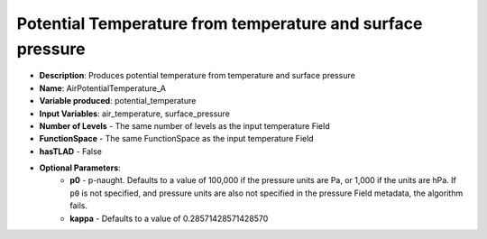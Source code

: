 .. _top-vader-recipe-temptoptemp:

Potential Temperature from temperature and surface pressure
===========================================================

* **Description**: Produces potential temperature from temperature and surface pressure
* **Name**: AirPotentialTemperature_A
* **Variable produced**: potential_temperature
* **Input Variables**: air_temperature, surface_pressure
* **Number of Levels** - The same number of levels as the input temperature Field
* **FunctionSpace** - The same FunctionSpace as the input temperature Field
* **hasTLAD** - False
* **Optional Parameters**:
    * **p0** - p-naught. Defaults to a value of 100,000 if the pressure units are Pa, or 1,000 if the units are hPa. If ``p0`` is not specified, and pressure units are also not specified in the pressure Field metadata, the algorithm fails.
    * **kappa** - Defaults to a value of 0.28571428571428570